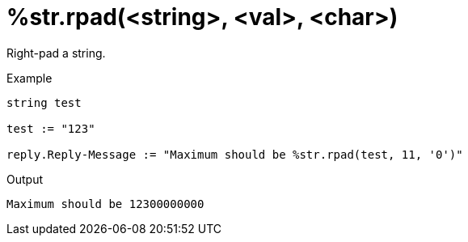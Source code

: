 = %str.rpad(<string>, <val>, <char>)

Right-pad a string.

.Return: _string_

.Example

[source,unlang]
----
string test

test := "123"

reply.Reply-Message := "Maximum should be %str.rpad(test, 11, '0')"
----

.Output

```
Maximum should be 12300000000
```

// Copyright (C) 2025 Network RADIUS SAS.  Licenced under CC-by-NC 4.0.
// This documentation was developed by Network RADIUS SAS.
